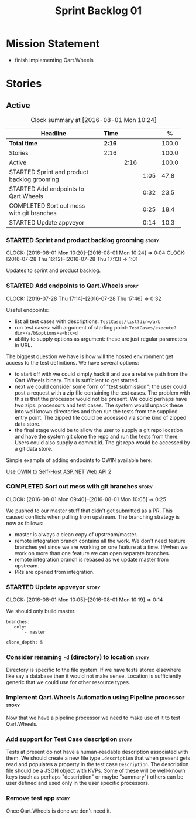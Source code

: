 #+title: Sprint Backlog 01
#+options: date:nil toc:nil author:nil num:nil
#+todo: STARTED | COMPLETED CANCELLED POSTPONED
#+tags: { story(s) epic(e) }

* Mission Statement

- finish implementing Qart.Wheels

* Stories

** Active

#+begin: clocktable :maxlevel 3 :scope subtree :indent nil :emphasize nil :scope file :narrow 75 :formula %
#+CAPTION: Clock summary at [2016-08-01 Mon 10:24]
| <75>                                                                        |        |      |      |       |
| Headline                                                                    | Time   |      |      |     % |
|-----------------------------------------------------------------------------+--------+------+------+-------|
| *Total time*                                                                | *2:16* |      |      | 100.0 |
|-----------------------------------------------------------------------------+--------+------+------+-------|
| Stories                                                                     | 2:16   |      |      | 100.0 |
| Active                                                                      |        | 2:16 |      | 100.0 |
| STARTED Sprint and product backlog grooming                                 |        |      | 1:05 |  47.8 |
| STARTED Add endpoints to Qart.Wheels                                        |        |      | 0:32 |  23.5 |
| COMPLETED Sort out mess with git branches                                   |        |      | 0:25 |  18.4 |
| STARTED Update appveyor                                                     |        |      | 0:14 |  10.3 |
#+TBLFM: $5='(org-clock-time% @3$2 $2..$4);%.1f
#+end:

*** STARTED Sprint and product backlog grooming                       :story:
    CLOCK: [2016-08-01 Mon 10:20]--[2016-08-01 Mon 10:24] =>  0:04
    CLOCK: [2016-07-28 Thu 16:12]--[2016-07-28 Thu 17:13] =>  1:01

Updates to sprint and product backlog.

*** STARTED Add endpoints to Qart.Wheels                              :story:
    CLOCK: [2016-07-28 Thu 17:14]--[2016-07-28 Thu 17:46] =>  0:32

Useful endpoints:

- list all test cases with descriptions: =TestCases/list?dir=/a/b=
- run test cases: with argument of starting point: =TestCases/execute?dir=/a/b&options=a=b;c=d=
- ability to supply options as argument: these are just regular
  parameters in URL.

The biggest question we have is how will the hosted environment get
access to the test definitions. We have several options:

- to start off with we could simply hack it and use a relative path
  from the Qart.Wheels binary. This is sufficient to get started.
- next we could consider some form of "test submission": the user
  could post a request with a zip file containing the test cases. The
  problem with this is that the processor would not be present. We
  could perhaps have two zips: processors and test cases. The system
  would unpack these into well known directories and then run the
  tests from the supplied entry point. The zipped file could be
  accessed via some kind of zipped data store.
- the final stage would be to allow the user to supply a git repo
  location and have the system git clone the repo and run the tests
  from there. Users could also supply a commit id. The git repo would
  be accessed by a git data store.

Simple example of adding endpoints to OWIN available here:

[[http://www.asp.net/web-api/overview/hosting-aspnet-web-api/use-owin-to-self-host-web-api][Use OWIN to Self-Host ASP.NET Web API 2]]

*** COMPLETED Sort out mess with git branches                         :story:
    CLOSED: [2016-08-01 Mon 10:18]
    CLOCK: [2016-08-01 Mon 09:40]--[2016-08-01 Mon 10:05] =>  0:25

We pushed to our master stuff that didn't get submitted as a PR. This
caused conflicts when pulling from upstream. The branching strategy is
now as follows:

- master is always a clean copy of upstream/master.
- remote integration branch contains all the work. We don't need
  feature branches yet since we are working on one feature at a
  time. If/when we work on more than one feature we can open separate
  branches.
- remote integration branch is rebased as we update master from
  upstream.
- PRs are opened from integration.

*** STARTED Update appveyor                                           :story:
    CLOCK: [2016-08-01 Mon 10:05]--[2016-08-01 Mon 10:19] =>  0:14

We should only build master.

: branches:
:    only:
:        - master
:
: clone_depth: 5

*** Consider renaming =-d= (directory) to location                    :story:

Directory is specific to the file system. If we have tests stored
elsewhere like say a database then it would not make sense. Location
is sufficiently generic that we could use for other resource types.

*** Implement Qart.Wheels Automation using Pipeline processor         :story:

Now that we have a pipeline processor we need to make use of it to
test Qart.Wheels.

*** Add support for Test Case description                             :story:

Tests at present do not have a human-readable description associated
with them. We should create a new file type =.description= that when
present gets read and populates a property in the test case
=Description=. The description file should be a JSON object with
KVPs. Some of these will be well-known keys (such as perhaps
"description" or maybe "summary") others can be user defined and used
only in the user specific processors.

*** Remove test app                                                   :story:

Once Qart.Wheels is done we don't need it.
